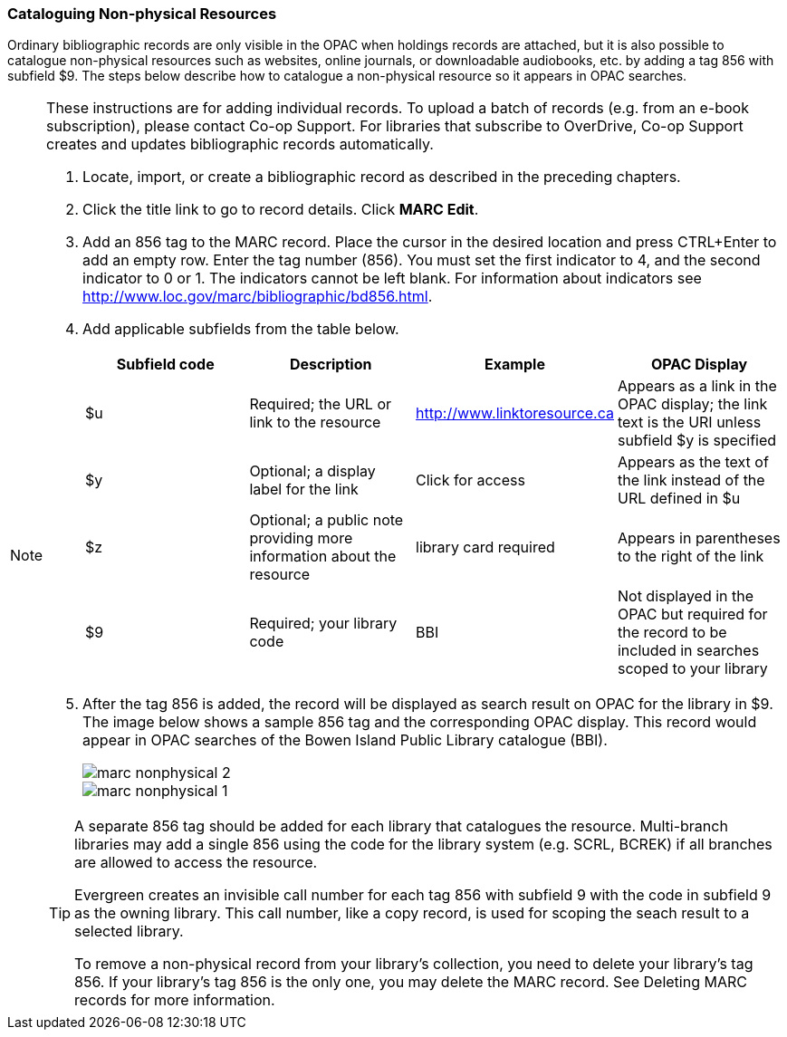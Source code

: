 [[cataloguing_nonphysical_resources]]
Cataloguing Non-physical Resources
~~~~~~~~~~~~~~~~~~~~~~~~~~~~~~~~~~

Ordinary bibliographic records are only visible in the OPAC when holdings records are attached, but it is also possible to catalogue non-physical resources such as websites, online journals, or downloadable audiobooks, etc. by adding a tag 856 with subfield $9. The steps below describe how to catalogue a non-physical resource so it appears in OPAC searches.

[NOTE]
======
These instructions are for adding individual records. To upload a batch of records (e.g. from an e-book subscription), please contact Co-op Support. For libraries that subscribe to OverDrive, Co-op Support creates and updates bibliographic records automatically.
=======

. Locate, import, or create a bibliographic record as described in the preceding chapters.
. Click the title link to go to record details. Click *MARC Edit*.
. Add an 856 tag to the MARC record. Place the cursor in the desired location and press CTRL+Enter to add an empty row. Enter the tag number (856). You must set the first indicator to 4, and the second indicator to 0 or 1. The indicators cannot be left blank. For information about indicators see http://www.loc.gov/marc/bibliographic/bd856.html.
. Add applicable subfields from the table below.
+
[options="header"]
|===
| Subfield code | Description | Example | OPAC Display
| $u | Required; the URL or link to the resource | http://www.linktoresource.ca | Appears as a link in the OPAC display; the link text is the URI unless subfield $y is specified
| $y | Optional; a display label for the link | Click for access | 	Appears as the text of the link instead of the URL defined in $u
| $z | Optional; a public note providing more information about the resource | library card required | Appears in parentheses to the right of the link
| $9 | Required; your library code | BBI | 	Not displayed in the OPAC but required for the record to be included in searches scoped to your library
|===
. After the tag 856 is added, the record will be displayed as search result on OPAC for the library in $9. The image below shows a sample 856 tag and the corresponding OPAC display. This record would appear in OPAC searches of the Bowen Island Public Library catalogue (BBI).
+
image::images/cat/marc-nonphysical-2.png[]
+
image::images/cat/marc-nonphysical-1.png[]

[TIP]
=====
A separate 856 tag should be added for each library that catalogues the resource. Multi-branch libraries may add a single 856 using the code for the library system (e.g. SCRL, BCREK) if all branches are allowed to access the resource.

Evergreen creates an invisible call number for each tag 856 with subfield 9 with the code in subfield 9 as the owning library. This call number, like a copy record, is used for scoping the seach result to a selected library.

To remove a non-physical record from your library's collection, you need to delete your library's tag 856. If your library's tag 856 is the only one, you may delete the MARC record. See Deleting MARC records for more information.
====
